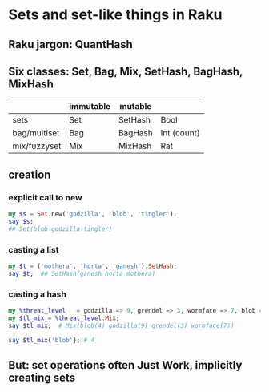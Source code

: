 * Sets and set-like things in Raku
** Raku jargon: QuantHash
** Six classes: Set, Bag, Mix, SetHash, BagHash, MixHash
|--------------+-----------+---------+-------------|
|              | immutable | mutable |             |
|--------------+-----------+---------+-------------|
| sets         | Set       | SetHash | Bool        |
| bag/multiset | Bag       | BagHash | Int (count) |
| mix/fuzzyset | Mix       | MixHash | Rat         |
|--------------+-----------+---------+-------------|
** creation
*** explicit call to new 
#+BEGIN_SRC raku
my $s = Set.new('godzilla', 'blob', 'tingler'); 
say $s;   
## Set(blob godzilla tingler)
#+END_SRC

*** casting a list
#+BEGIN_SRC raku
my $t = ('mothera', 'horta', 'ganesh').SetHash;
say $t;  ## SetHash(ganesh horta mothera)
#+END_SRC

*** casting a hash
#+BEGIN_SRC raku
my %threat_level   = godzilla => 9, grendel => 3, wormface => 7, blob => 4;
my $tl_mix = %threat_level.Mix;
say $tl_mix;  # Mix(blob(4) godzilla(9) grendel(3) wormface(7))

say $tl_mix{'blob'}; # 4
#+END_SRC

** But: set operations often Just Work, implicitly creating sets

